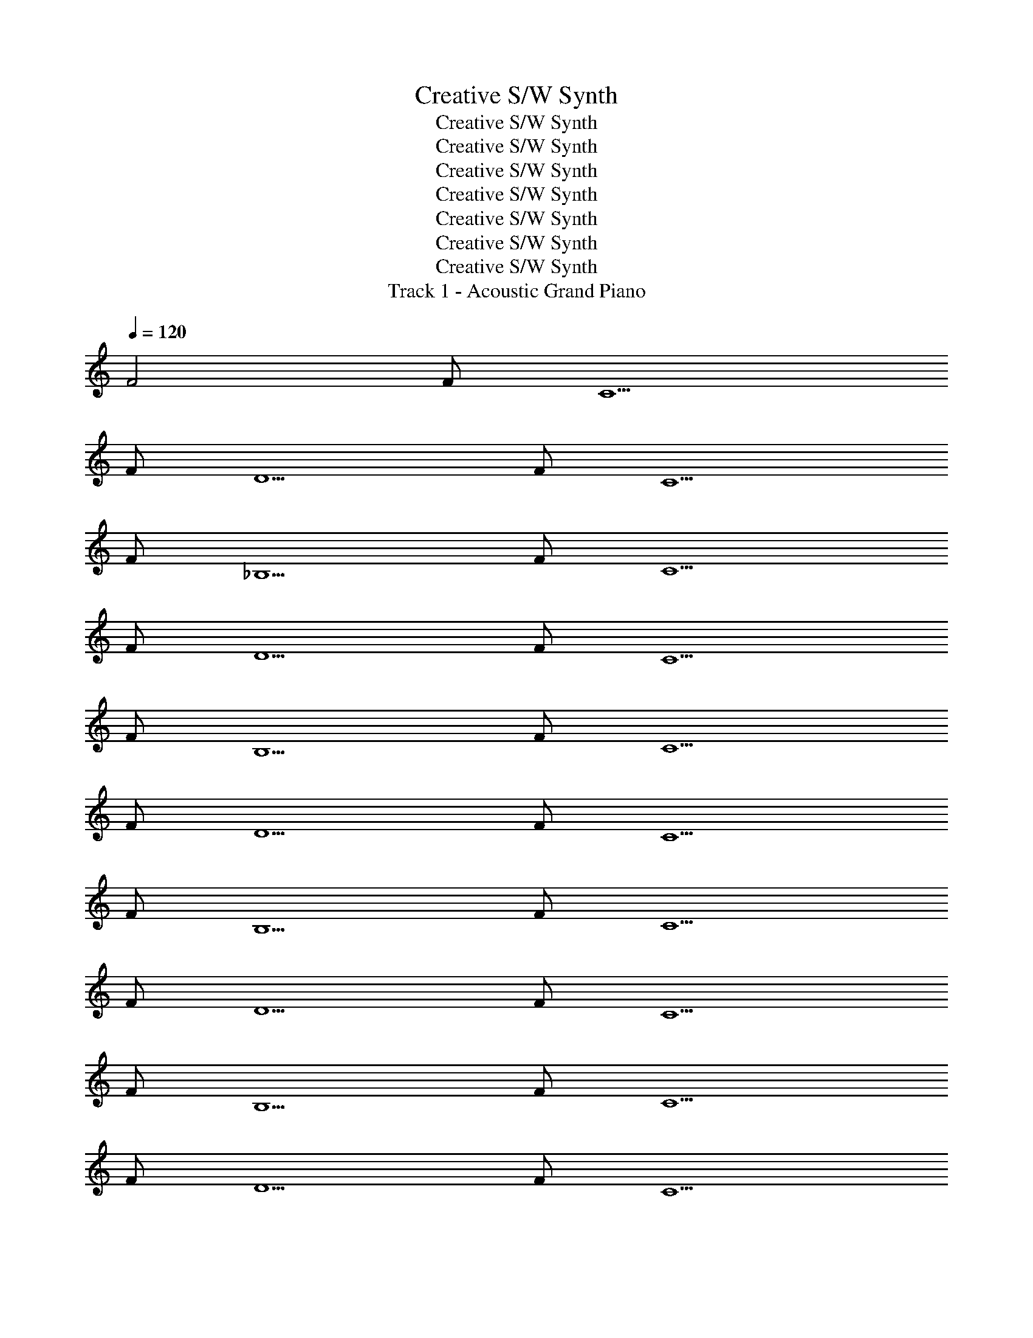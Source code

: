 X: 1
T: Creative S/W Synth
T: Creative S/W Synth
T: Creative S/W Synth
T: Creative S/W Synth
T: Creative S/W Synth
T: Creative S/W Synth
T: Creative S/W Synth
T: Creative S/W Synth
T: Track 1 - Acoustic Grand Piano
Z: ABC Generated by Starbound Composer v0.8.7
L: 1/4
Q: 1/4=120
K: C
F2 F/ C5/ 
F/ D5/ F/ C5/ 
F/ _B,5/ F/ C5/ 
F/ D5/ F/ C5/ 
F/ B,5/ F/ C5/ 
F/ D5/ F/ C5/ 
F/ B,5/ F/ C5/ 
F/ D5/ F/ C5/ 
F/ B,5/ F/ C5/ 
F/ D5/ F/ C5/ 
F/ B,5/ F/ C5/ 
F/ D5/ F/ C5/ 
F/ B,5/ F/ C5/ 
F/ D5/ F/ C5/ 
F/ B,5/ F/ C5/ 
F/ D5/ F/ C5/ 
F/ B,/ _B A/ F3/ 
B A/ F ^D/ =D 
A/ A9/ 
B A/ F3/ B 
A/ F ^D/ =D c/ c 
c/ c d/ B3/ B 
A/ F3/ B A/ F 
^D/ =D A/ A G/ A3 
B A/ F3/ B 
A/ F ^d/ =d ^d/ f 
G/ c =d/ B7/ 
F/ C5/ F/ D5/ 
F/ C5/ F/ B,5/ 
F/ C5/ F/ D5/ 
F/ C5/ F/ B,/ 
F F3/ G/ F11/ 
D/4 ^D/4 F3/ D =D/ C 
D/ D9/ 
C F/ D3 
B,/ C/ B,/ C D/ B,10 
F/ F G5 
G A/ A A/ A 
B/ c F5/3 F/3 c/3 f/3 
c/3 f/3 c'10/3 
B A/ F3/ B 
A/ F ^D/ =D A/ A9/ 
B A/ F3/ B 
A/ F ^D/ =D c/ c 
c/ c d/ B3/ B 
A/ F3/ B A/ F 
^D/ =D A/ A G/ A3 
B A/ F3/ B 
A/ F ^d/ =d ^d/ f 
G/ c =d/ B7/ 
F/ C5/ F/ D5/ 
F/ C5/ F/ B,5/ 
F/ C5/ F/ D5/ 
F/ C9 
